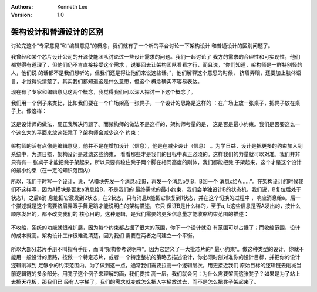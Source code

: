 .. Kenneth Lee 版权所有 2021

:Authors: Kenneth Lee
:Version: 1.0

架构设计和普通设计的区别
*************************

讨论完这个“专家意见”和“编辑意见”的概念，我们就有了一个新的平台讨论一下架构设计
和普通设计的区别问题了。

我曾经和某个芯片设计公司的开源使能团队讨论过一些设计需求的问题。我们一起讨论了
我方的需求的合理性和可实现性，他们都觉得有道理了，但他们仍不肯直接接受这个需求
，说要回去让架构团队看看才行，而且说，“你们知道，架构师是一群特别怪的人，他们说
的话都不是我们想听的，但我们还是得让他们来说这些话。”，他们解释这个意思的时候，
挤眉弄眼，还要加上肢体语言，才觉得说清楚了。其实我们都知道这是什么意思，但这个
概念确实不容易表达。

现在有了专家和编辑意见这两个概念，我觉得我们可以深入探讨一下这个概念了。

我们用一个例子来类比，比如我们要在一个广场架高一张凳子，一个设计的思路是这样的
：在广场上放一张桌子，把凳子放在桌子上。像这样：

.. figure:: _static/桌子上放凳子.svg

这是设计师的做法，反正我解决问题了。而架构师的做法不是这样的，架构师考量的是，
这是否是最小约束。我们是否要这么一个这么大的平面来放这张凳子？架构师会减少这个
约束：

.. figure:: _static/桌子上放凳子（架构师版本）.svg

架构师的活有点像是编辑意见，他并不是在增加设计（信息），他是在减少设计（信息）
。为学日益，设计是把更多的约束加入到系统中，为道日损，架构设计是过滤这些约束，
看看那些才是我们的目标中真正必须的。这样我们的力量就可以对准。我们并非只有有一
张桌子才能把凳子架起来，所以只要有稳住凳子两个脚在相同高度的刚体，我们都能把凳
子架起来，这个才是这个设计的最小约束（在一定的知识范围内）

所以，我们平时写一个设计，说，“A模块先发一个消息a到B，再发一个消息b到B，B回一个
消息c给A……”。在架构设计的时候我们不这样写，因为A模块是否发a消息给B，不是我们的
最终需求的最小约束，我们会单独设计B的状态机，我们说，B复位后处于状态1，之后a消
息能把它激发到2状态，在2状态，只有消息b能把它恢复到1状态，并在这个切换的过程中
，响应消息给a。后一个描述就是这个需要挤眉弄眼手舞足蹈才能说明白的架构描述，它只
保证B是什么样的，至于a, b这些信息是否A发出的，按什么顺序发出的，都不改变我们的
核心目的。这种逻辑，是我们需要的更多信息量才能收缩约束范围的描述：

.. figure:: _static/收缩约束范围.svg

不收缩，系统的功能就很难扩展，因为每个约束都占据了很大的范围，你下一个设计就没
有范围可以占据了；而收缩范围，设计的成本就高。架构设计工作很难说清楚，因为我们
需要在两者之间建立一个平衡。

.. figure:: _static/收缩约束范围2.svg

所以大部分芯片手册不叫指令手册，而叫“架构参考说明书”。因为它定义了一大批芯片的“
最小约束”。做这种类型的设计，你就不能用一般设计的思路，按做一个特定芯片，或者一
个特定整机的策略去描述设计，你必须时刻对准你的设计目标，并把你的设计逻辑削减到
足够小的约束范围内。为了做到这一点，通常我们需要拉高一个逻辑层次，用更接近我们
原始目标的逻辑链去削减当前逻辑链的多余部分。用凳子这个例子来理解的画，我们要拉
高一层，我们就会问：为什么需要架高这张凳子？如果是为了站上去擦天花板，那我们已
经有人字梯了，我们的需求就变成怎么把人字梯放过去，而不是怎么把凳子架起来了。
